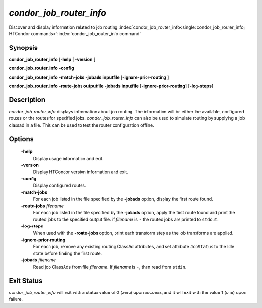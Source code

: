       

*condor_job_router_info*
===========================

Discover and display information related to job routing
:index:`condor_job_router_info<single: condor_job_router_info; HTCondor commands>`\ :index:`condor_job_router_info command`

Synopsis
--------

**condor_job_router_info** [**-help | -version** ]

**condor_job_router_info** **-config**

**condor_job_router_info** **-match-jobs -jobads inputfile** [**-ignore-prior-routing** ]

**condor_job_router_info** **-route-jobs outputfile -jobads inputfile** [**-ignore-prior-routing**] [**-log-steps**]

Description
-----------

*condor_job_router_info* displays information about job routing. The
information will be either the available, configured routes or the
routes for specified jobs. *condor_job_router_info* can also be used
to simulate routing by supplying a job classad in a file.  This can
be used to test the router configuration offline.

Options
-------

 **-help**
    Display usage information and exit.
 **-version**
    Display HTCondor version information and exit.
 **-config**
    Display configured routes.
 **-match-jobs**
    For each job listed in the file specified by the **-jobads** option,
    display the first route found.
 **-route-jobs** *filename*
    For each job listed in the file specified by the **-jobads** option,
    apply the first route found and print the routed jobs to the specified
    output file. if *filename* is ``-`` the routed jobs are printed to ``stdout``.
 **-log-steps**
    When used with the **-route-jobs** option, print each transform step 
    as the job transforms are applied.
 **-ignore-prior-routing**
    For each job, remove any existing routing ClassAd attributes, and
    set attribute ``JobStatus`` to the Idle state before finding the
    first route.
 **-jobads** *filename*
    Read job ClassAds from file *filename*. If *filename* is ``-``, then
    read from ``stdin``.

Exit Status
-----------

*condor_job_router_info* will exit with a status value of 0 (zero)
upon success, and it will exit with the value 1 (one) upon failure.

